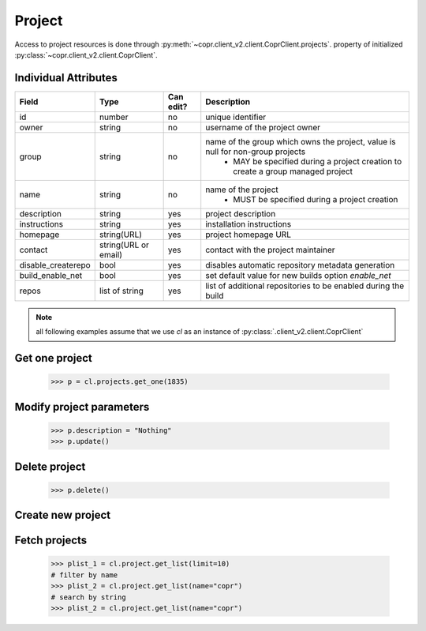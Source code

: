Project
=======

Access to project resources is done through :py:meth:`~copr.client_v2.client.CoprClient.projects`.
property of initialized :py:class:`~copr.client_v2.client.CoprClient`.

Individual Attributes
---------------------

.. copied from frontend docs, don't forget to update

==================  ==================== ========= =================================================================================
Field               Type                 Can edit? Description
==================  ==================== ========= =================================================================================
id                  number               no        unique identifier
owner               string               no        username of the project owner
group               string               no        name of the group which owns the project, value is null for non-group projects
                                                    - MAY be specified during a project creation to create a group managed project
name                string               no        name of the project
                                                    - MUST be specified during a project creation
description         string               yes       project description
instructions        string               yes       installation instructions
homepage            string(URL)          yes       project homepage URL
contact             string(URL or email) yes       contact with the project maintainer
disable_createrepo  bool                 yes       disables automatic repository metadata generation
build_enable_net    bool                 yes       set default value for new builds option `enable_net`
repos               list of string       yes       list of additional repositories to be enabled during the build
==================  ==================== ========= =================================================================================


.. note:: all following examples assume that we use `cl` as an instance of :py:class:`.client_v2.client.CoprClient`

Get one project
---------------

    .. sourcecode:: python

        >>> p = cl.projects.get_one(1835)

Modify project parameters
-------------------------

    .. sourcecode:: python

        >>> p.description = "Nothing"
        >>> p.update()

Delete project
--------------

    .. sourcecode:: python

        >>> p.delete()

Create new project
------------------

    .. todo:: Not Implemented yet


Fetch projects
--------------

    .. sourcecode:: python

        >>> plist_1 = cl.project.get_list(limit=10)
        # filter by name
        >>> plist_2 = cl.project.get_list(name="copr")
        # search by string
        >>> plist_2 = cl.project.get_list(name="copr")


